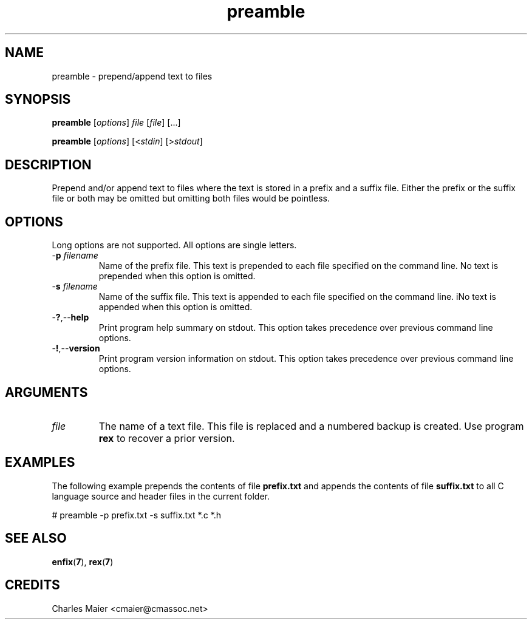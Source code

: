 .TH preamble 7 "December 2012" "plc-utils-2.1.3" "Qualcomm Atheros Powerline Toolkit"

.SH NAME
preamble - prepend/append text to files

.SH SYNOPSIS
.BR preamble
.RI [ options ]
.IR file
.RI [ file ] 
[...]
.PP
.BR preamble
.RI [ options ]
.RI [< stdin ] 
.RI [> stdout ]

.SH DESCRIPTION
Prepend and/or append text to files where the text is stored in a prefix and a suffix file.
Either the prefix or the suffix file or both may be omitted but omitting both files would be pointless.

.SH OPTIONS
Long options are not supported.
All options are single letters.

.TP
-\fBp \fIfilename\fR
Name of the prefix file.
This text is prepended to each file specified on the command line.
No text is prepended when this option is omitted.

.TP
-\fBs \fIfilename\fR
Name of the suffix file.
This text is appended to each file specified on the command line.
iNo text is appended when this option is omitted.

.TP
.RB - ? ,-- help
Print program help summary on stdout.
This option takes precedence over previous command line options.

.TP
.RB - ! ,-- version
Print program version information on stdout.
This option takes precedence over previous command line options.

.SH ARGUMENTS

.TP
.IR file
The name of a text file.
This file is replaced and a numbered backup is created.
Use program \fBrex\fR to recover a prior version.

.SH EXAMPLES
The following example prepends the contents of file \fBprefix.txt\fR and appends the contents of file \fBsuffix.txt\fR to all C language source and header files in the current folder.
.PP
   # preamble -p prefix.txt -s suffix.txt *.c *.h

.SH SEE ALSO
.BR enfix ( 7 ),
.BR rex ( 7 )

.SH CREDITS
 Charles Maier <cmaier@cmassoc.net>

